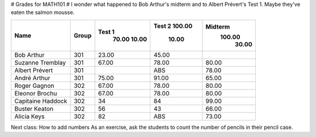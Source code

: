 # Grades for MATH101 #
I wonder what happened to Bob Arthur's midterm and to Albert Prévert's Test
1. Maybe they've eaten the salmon mousse.

=================== ======= ======== ======== =========
 Name                Group   Test 1   Test 2   Midterm  
                              70.00   100.00    100.00  
                              10.00    10.00     30.00  
=================== ======= ======== ======== =========
 Bob Arthur          301      23.00    45.00            
 Suzanne Tremblay    301      67.00    78.00     80.00  
 Albert Prévert      301              ABS        78.00  
 André Arthur        301      75.00    91.00     65.00  
 Roger Gagnon        302      67.00    78.00     80.00  
 Eleonor Brochu      302      67.00    78.00     80.00  
 Capitaine Haddock   302      34      84         99.00  
 Buster Keaton       302      56      43         66.00  
 Alicia Keys         302      82      ABS        73.00  
=================== ======= ======== ======== =========

Next class: How to add numbers
As an exercise, ask the students to count the number of pencils in their
pencil case.
